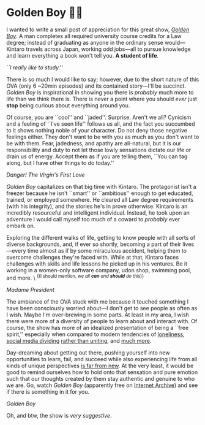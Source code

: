 #+date: 140; 12023 H.E.
* Golden Boy 🏊‍♂️

I wanted to write a small post of appreciation for this great show, [[https://en.wikipedia.org/wiki/Golden_Boy_(manga)][/Golden
Boy/]]. A man completes all required university course credits for a Law degree;
instead of graduating as anyone in the ordinary sense would—Kintaro travels across
Japan, working odd jobs—all to pursue knowledge and learn
everything a book won't tell you. *A student of life*.

#+html_tags: style="width:40rem";
[[kintaro.webp][``I really like to study.'']]

There is so much I would like to say; however, due to the short nature of this
OVA (only 6 ~20min episodes) and its contained story—I'll be succinct. /Golden
Boy/ is inspirational in showing you there is /probably/ much more to life
than we think there is. There is never a point where you should /ever/ just *stop*
being curious about everything around you.

Of course, you are ``cool'' and ``jaded''. Surprise. Aren't we all? Cynicism and
a feeling of ``I've seen life'' follows us all, and the fact you succumbed to it
shows nothing noble of your character. Do not deny those negative feelings
either. They don't want to be with you as much as you don't want to be with
them. Fear, jadedness, and apathy are all-natural, but it is our responsibility
and duty to not let those lowly sensations dictate our life or drain us of
energy. Accept them as if you are telling them, ``You can tag along, but I have
other things to do today.''

#+html_tags: style="width:40rem";
[[udon.webp][Danger! The Virgin's First Love]]

/Golden Boy/ capitalizes on that big time with Kintaro. The protagonist isn't a
freezer because he isn't ``smart'' or ``ambitious'' enough to get educated,
trained, or employed somewhere. He cleared all Law degree requirements
(with his integrity), and the stories he's in prove otherwise. Kintaro is an
incredibly resourceful and intelligent individual. Instead, he took upon
an adventure I would call myself too much of a coward to /probably/ ever embark
on.

Exploring the different walks of life, getting to know people with all sorts of
diverse backgrounds, and, if ever so shortly, becoming a part of their
lives—every time almost as if by some miraculous accident, helping them to
overcome challenges they're faced with. While at that, Kintaro faces 
challenges with skills and life lessons he picked up in his ventures. Be
it working in a women-only software company, udon shop, swimming pool, and
more. \ ^{{(I should mention, /we all *can* and *should* do this/)}}

#+html_tags: style="width:40rem";
[[madam.webp][Madame President]]

The ambiance of the OVA stuck with me because it touched something I have been
consciously worried about—I don't get to see people as often as I wish. Maybe
I'm over-brewing in some parts. At least in my area, I wish there were more of a
diversity of people to learn about and interact with. Of course, the show has more of
an idealized presentation of being a ``free spirit,'' especially when compared
to modern tendencies of [[https://www.washingtonpost.com/opinions/2022/11/23/americans-alone-thanksgiving-friends/][loneliness]], [[https://jonathanhaidt.substack.com/p/social-media-mental-illness-epidemic][social media dividing]] [[https://jonathanhaidt.substack.com/p/mental-health-liberal-girls][rather than uniting]],
and [[https://www.city-journal.org/article/alone][much more]].

Day-dreaming about getting out there, pushing yourself into new opportunities to
learn, fail, and succeed while also experiencing life from all kinds of unique
perspectives [[https://www.alexmurrell.co.uk/articles/the-age-of-average][is far from new]]. At the very least, it would be good to remind
ourselves how to hold onto that sensation and pure emotion such that our
thoughts created by them stay authentic and genuine to who we are. Go, watch /Golden
Boy/ (apparently free on [[https://archive.org/details/golden-boy-english-dubbed-anime-480p/Golden+Boy+Episode+1+English+Dubbed+Anime-(480p).mp4][Internet Archive]]) and see if there is something in it
for you.

#+html_tags: style="width:var(--in-text-media-width)";
[[poster.webp][Golden Boy]]

Oh, and btw, the show is /very suggestive/. 
